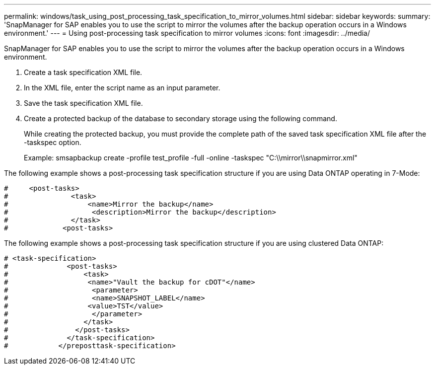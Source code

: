---
permalink: windows/task_using_post_processing_task_specification_to_mirror_volumes.html
sidebar: sidebar
keywords: 
summary: 'SnapManager for SAP enables you to use the script to mirror the volumes after the backup operation occurs in a Windows environment.'
---
= Using post-processing task specification to mirror volumes
:icons: font
:imagesdir: ../media/

[.lead]
SnapManager for SAP enables you to use the script to mirror the volumes after the backup operation occurs in a Windows environment.

. Create a task specification XML file.
. In the XML file, enter the script name as an input parameter.
. Save the task specification XML file.
. Create a protected backup of the database to secondary storage using the following command.
+
While creating the protected backup, you must provide the complete path of the saved task specification XML file after the -taskspec option.
+
Example: smsapbackup create -profile test_profile -full -online -taskspec "C:\\mirror\\snapmirror.xml"

The following example shows a post-processing task specification structure if you are using Data ONTAP operating in 7-Mode:

----
#     <post-tasks>
#               <task>
#                   <name>Mirror the backup</name>
#                    <description>Mirror the backup</description>
#               </task>
#             <post-tasks>
----

The following example shows a post-processing task specification structure if you are using clustered Data ONTAP:

----
# <task-specification>
#              <post-tasks>
#                  <task>
#                   <name>"Vault the backup for cDOT"</name>
#                    <parameter>
#                    <name>SNAPSHOT_LABEL</name>
#                   <value>TST</value>
#                    </parameter>
#                  </task>
#                </post-tasks>
#              </task-specification>
#            </preposttask-specification>
----
